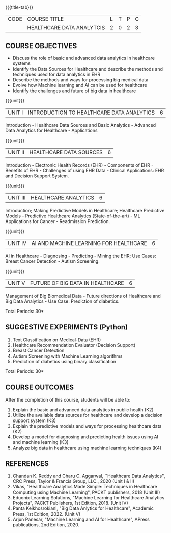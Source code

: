 * 
:properties:
:author: J. SURESH & S LAKSHMI PRIYA
:date: 26 April 2022
:end:

#+startup: showall
{{{title-tab}}}
| CODE | COURSE TITLE              | L | T | P | C |
|      | HEALTHCARE DATA ANALYTCIS | 2 | 0 | 2 | 3 |

** COURSE OBJECTIVES
- Discuss the role of basic and advanced data analytics in healthcare systems
- Identify the Data Sources for Healthcare and describe the methods and techniques used for data analytics in EHR
- Describe the methods and ways for processing big medical data 
- Evolve how Machine learning and AI can be used for healthcare
- Identify the challenges and future of big data in healthcare

{{{unit}}}
| UNIT I | INTRODUCTION TO HEALTHCARE DATA ANALYTICS | 6 |
Introduction - Healthcare Data Sources and Basic Analytics - Advanced
Data Analytics for Healthcare - Applications

{{{unit}}}
| UNIT II | HEALTHCARE DATA SOURCES | 6 |
Introduction - Electronic Health Records (EHR) - Components of EHR -
Benefits of EHR - Challenges of using EHR Data - Clinical
Applications: EHR and Decision Support System.

{{{unit}}}
| UNIT III | HEALTHCARE ANALYTICS | 6 |
Introduction; Making Predictive Models in Healthcare;  Healthcare Predictive Models - Predictive Healthcare Analytics (State-of-the-art) - ML Applications for Cancer - Readmission Prediction.

{{{unit}}}
| UNIT IV | AI AND MACHINE LEARNING FOR HEALTHCARE | 6 |
AI in Healthcare - Diagnosing - Predicting - Mining the EHR; Use
Cases: Breast Cancer Detection - Autism Screening.  

{{{unit}}}
| UNIT V | FUTURE OF BIG DATA IN HEALTHCARE | 6 |
Management of Big Biomedical Data - Future directions of Healthcare and
Big Data Analytics - Use Case: Prediction of diabetics. 

\hfill *Total Periods: 30*

** SUGGESTIVE EXPERIMENTS (Python)
1. Text Classification on Medical-Data (EHR)
2. Healthcare Recommendation Evaluator (Decision Support)
3. Breast Cancer Detection
4. Autism Screening with Machine Learning algorithms
5. Prediction of diabetics using binary classification

\hfill *Total Periods: 30*

** COURSE OUTCOMES
After the completion of this course, students will be able to:
1. Explain the basic and advanced data analytics in public health (K2)
2. Utilize the available data sources for healthcare and develop a decision support system (K3)
3. Explain the predictive models and ways for processing healthcare data (K2)
4. Develop a model for diagnosing and predicting health issues using AI and machine learning (K3)
5. Analyze big data in healthcare using machine learning techniques (K4) 

** REFERENCES
1. Chandan K. Reddy and Charu C. Aggarwal, ``Healthcare Data Analytics'', CRC Press, Taylor & Francis Group, LLC., 2020 (Unit I & II)
2. Vikas, "Healthcare Analytics Made Simple: Techniques in Healthcare Computing using Machine Learning", PACKT publishers, 2018 (Unit III)
3. Eduonix Learning Solutions, "Machine Learning for Healthcare Analytics Projects", PACKT Publishers, 1st Edition, 2018. (Unit IV) 
4. Panta Keikhosrokiani, "Big Data Anlytics for Healthcare", Academic Press, 1st Edition, 2022. (Unit V)
5. Arjun Panesar, "Machine Learning and AI for Healthcare", APress publications, 2nd Edition, 2020.

   
